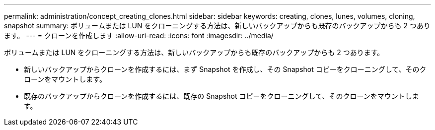 ---
permalink: administration/concept_creating_clones.html 
sidebar: sidebar 
keywords: creating, clones, lunes, volumes, cloning, snapshot 
summary: ボリュームまたは LUN をクローニングする方法は、新しいバックアップからも既存のバックアップからも 2 つあります。 
---
= クローンを作成します
:allow-uri-read: 
:icons: font
:imagesdir: ../media/


[role="lead"]
ボリュームまたは LUN をクローニングする方法は、新しいバックアップからも既存のバックアップからも 2 つあります。

* 新しいバックアップからクローンを作成するには、まず Snapshot を作成し、その Snapshot コピーをクローニングして、そのクローンをマウントします。
* 既存のバックアップからクローンを作成するには、既存の Snapshot コピーをクローニングして、そのクローンをマウントします。


